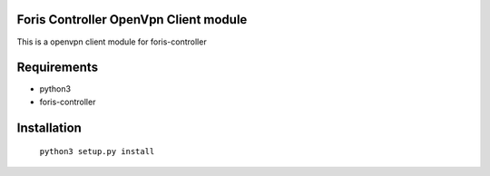 Foris Controller OpenVpn Client module
======================================
This is a openvpn client module for foris-controller

Requirements
============

* python3
* foris-controller

Installation
============

	``python3 setup.py install``
